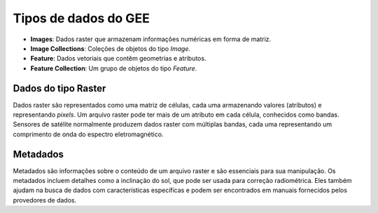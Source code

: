 Tipos de dados do GEE
=========================

- **Images**: Dados raster que armazenam informações numéricas em forma de matriz.
- **Image Collections**: Coleções de objetos do tipo *Image*.
- **Feature**: Dados vetoriais que contêm geometrias e atributos.
- **Feature Collection**: Um grupo de objetos do tipo *Feature*.

Dados do tipo Raster
--------------------

Dados raster são representados como uma matriz de células, cada uma armazenando
valores (atributos) e representando *pixels*.
Um arquivo raster pode ter mais de um atributo em cada célula, conhecidos como
bandas.
Sensores de satélite normalmente produzem dados raster com múltiplas bandas,
cada uma representando um comprimento de onda do espectro eletromagnético.

Metadados
----------

Metadados são informações sobre o conteúdo de um arquivo raster e são essenciais
para sua manipulação.
Os metadados incluem detalhes como a inclinação do sol, que pode ser usada para
correção radiométrica.
Eles também ajudam na busca de dados com características específicas e podem ser
encontrados em manuais fornecidos pelos provedores de dados.